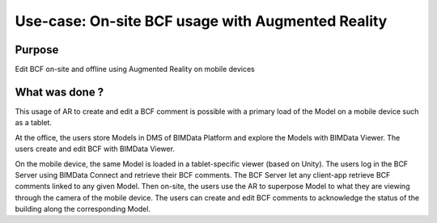 ==============================================================
Use-case: On-site BCF usage with Augmented Reality
==============================================================

..
    excerpt
        Discover the usage of BCF through Augmented Reality
    endexcerpt


Purpose
==========

Edit BCF on-site and offline using Augmented Reality on mobile devices


What was done ?
=================

This usage of AR to create and edit a BCF comment is possible with a primary load of the Model on a mobile device such as a tablet.

At the office, the users store Models in DMS of BIMData Platform and explore the Models with BIMData Viewer. The users create and edit BCF with BIMData Viewer.

On the mobile device, the same Model is loaded in a tablet-specific viewer (based on Unity). 
The users log in the BCF Server using BIMData Connect and retrieve their BCF comments.
The BCF Server let any client-app retrieve BCF comments linked to any given Model. Then on-site, the users use the AR to superpose Model to what they are viewing through the camera of the mobile device. The users can create and edit BCF comments to acknowledge the status of the building along the corresponding Model.
